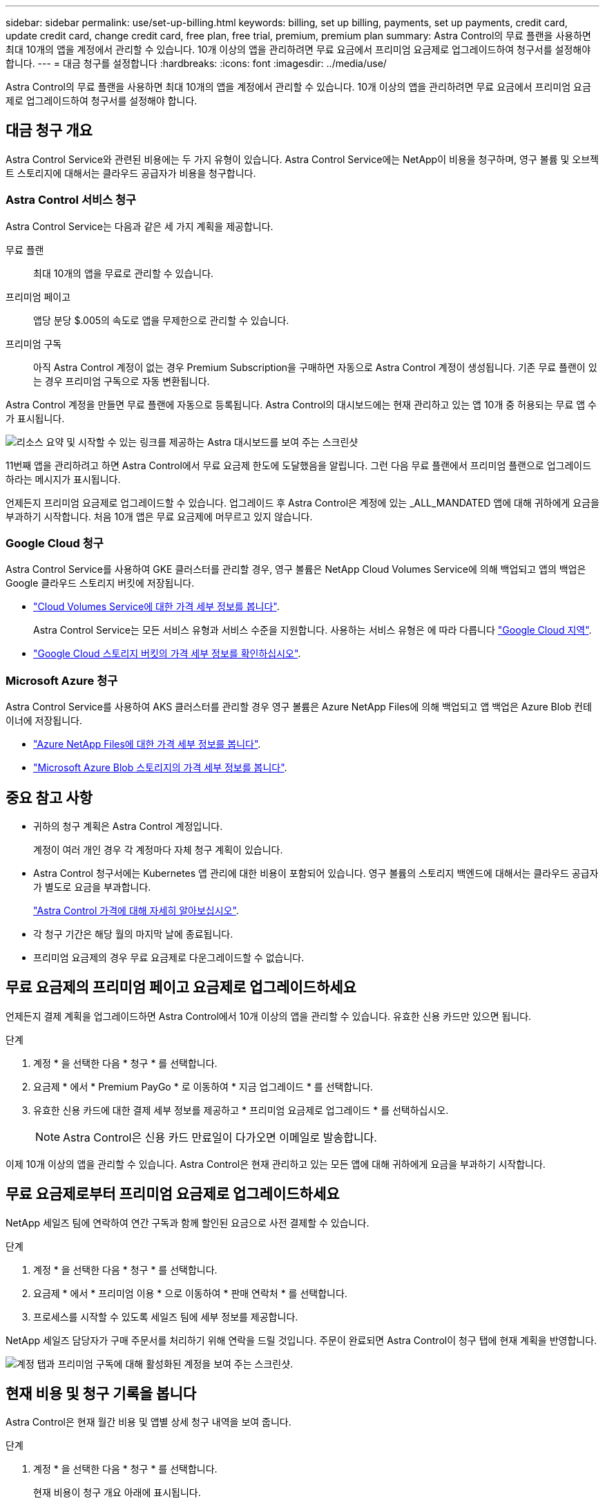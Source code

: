 ---
sidebar: sidebar 
permalink: use/set-up-billing.html 
keywords: billing, set up billing, payments, set up payments, credit card, update credit card, change credit card, free plan, free trial, premium, premium plan 
summary: Astra Control의 무료 플랜을 사용하면 최대 10개의 앱을 계정에서 관리할 수 있습니다. 10개 이상의 앱을 관리하려면 무료 요금에서 프리미엄 요금제로 업그레이드하여 청구서를 설정해야 합니다. 
---
= 대금 청구를 설정합니다
:hardbreaks:
:icons: font
:imagesdir: ../media/use/


Astra Control의 무료 플랜을 사용하면 최대 10개의 앱을 계정에서 관리할 수 있습니다. 10개 이상의 앱을 관리하려면 무료 요금에서 프리미엄 요금제로 업그레이드하여 청구서를 설정해야 합니다.



== 대금 청구 개요

Astra Control Service와 관련된 비용에는 두 가지 유형이 있습니다. Astra Control Service에는 NetApp이 비용을 청구하며, 영구 볼륨 및 오브젝트 스토리지에 대해서는 클라우드 공급자가 비용을 청구합니다.



=== Astra Control 서비스 청구

Astra Control Service는 다음과 같은 세 가지 계획을 제공합니다.

무료 플랜:: 최대 10개의 앱을 무료로 관리할 수 있습니다.
프리미엄 페이고:: 앱당 분당 $.005의 속도로 앱을 무제한으로 관리할 수 있습니다.
프리미엄 구독::
+
--
아직 Astra Control 계정이 없는 경우 Premium Subscription을 구매하면 자동으로 Astra Control 계정이 생성됩니다. 기존 무료 플랜이 있는 경우 프리미엄 구독으로 자동 변환됩니다.

--


Astra Control 계정을 만들면 무료 플랜에 자동으로 등록됩니다. Astra Control의 대시보드에는 현재 관리하고 있는 앱 10개 중 허용되는 무료 앱 수가 표시됩니다.

image:screenshot-dashboard.gif["리소스 요약 및 시작할 수 있는 링크를 제공하는 Astra 대시보드를 보여 주는 스크린샷"]

11번째 앱을 관리하려고 하면 Astra Control에서 무료 요금제 한도에 도달했음을 알립니다. 그런 다음 무료 플랜에서 프리미엄 플랜으로 업그레이드하라는 메시지가 표시됩니다.

언제든지 프리미엄 요금제로 업그레이드할 수 있습니다. 업그레이드 후 Astra Control은 계정에 있는 _ALL_MANDATED 앱에 대해 귀하에게 요금을 부과하기 시작합니다. 처음 10개 앱은 무료 요금제에 머무르고 있지 않습니다.



=== Google Cloud 청구

Astra Control Service를 사용하여 GKE 클러스터를 관리할 경우, 영구 볼륨은 NetApp Cloud Volumes Service에 의해 백업되고 앱의 백업은 Google 클라우드 스토리지 버킷에 저장됩니다.

* https://cloud.google.com/solutions/partners/netapp-cloud-volumes/costs["Cloud Volumes Service에 대한 가격 세부 정보를 봅니다"^].
+
Astra Control Service는 모든 서비스 유형과 서비스 수준을 지원합니다. 사용하는 서비스 유형은 에 따라 다릅니다 https://cloud.netapp.com/cloud-volumes-global-regions#cvsGcp["Google Cloud 지역"^].

* https://cloud.google.com/storage/pricing["Google Cloud 스토리지 버킷의 가격 세부 정보를 확인하십시오"^].




=== Microsoft Azure 청구

Astra Control Service를 사용하여 AKS 클러스터를 관리할 경우 영구 볼륨은 Azure NetApp Files에 의해 백업되고 앱 백업은 Azure Blob 컨테이너에 저장됩니다.

* https://azure.microsoft.com/en-us/pricing/details/netapp["Azure NetApp Files에 대한 가격 세부 정보를 봅니다"^].
* https://azure.microsoft.com/en-us/pricing/details/storage/blobs["Microsoft Azure Blob 스토리지의 가격 세부 정보를 봅니다"^].




== 중요 참고 사항

* 귀하의 청구 계획은 Astra Control 계정입니다.
+
계정이 여러 개인 경우 각 계정마다 자체 청구 계획이 있습니다.

* Astra Control 청구서에는 Kubernetes 앱 관리에 대한 비용이 포함되어 있습니다. 영구 볼륨의 스토리지 백엔드에 대해서는 클라우드 공급자가 별도로 요금을 부과합니다.
+
link:../get-started/intro.html["Astra Control 가격에 대해 자세히 알아보십시오"].

* 각 청구 기간은 해당 월의 마지막 날에 종료됩니다.
* 프리미엄 요금제의 경우 무료 요금제로 다운그레이드할 수 없습니다.




== 무료 요금제의 프리미엄 페이고 요금제로 업그레이드하세요

언제든지 결제 계획을 업그레이드하면 Astra Control에서 10개 이상의 앱을 관리할 수 있습니다. 유효한 신용 카드만 있으면 됩니다.

.단계
. 계정 * 을 선택한 다음 * 청구 * 를 선택합니다.
. 요금제 * 에서 * Premium PayGo * 로 이동하여 * 지금 업그레이드 * 를 선택합니다.
. 유효한 신용 카드에 대한 결제 세부 정보를 제공하고 * 프리미엄 요금제로 업그레이드 * 를 선택하십시오.
+

NOTE: Astra Control은 신용 카드 만료일이 다가오면 이메일로 발송합니다.



이제 10개 이상의 앱을 관리할 수 있습니다. Astra Control은 현재 관리하고 있는 모든 앱에 대해 귀하에게 요금을 부과하기 시작합니다.



== 무료 요금제로부터 프리미엄 요금제로 업그레이드하세요

NetApp 세일즈 팀에 연락하여 연간 구독과 함께 할인된 요금으로 사전 결제할 수 있습니다.

.단계
. 계정 * 을 선택한 다음 * 청구 * 를 선택합니다.
. 요금제 * 에서 * 프리미엄 이용 * 으로 이동하여 * 판매 연락처 * 를 선택합니다.
. 프로세스를 시작할 수 있도록 세일즈 팀에 세부 정보를 제공합니다.


NetApp 세일즈 담당자가 구매 주문서를 처리하기 위해 연락을 드릴 것입니다. 주문이 완료되면 Astra Control이 청구 탭에 현재 계획을 반영합니다.

image:screenshot-premium-subscription.gif["계정 탭과 프리미엄 구독에 대해 활성화된 계정을 보여 주는 스크린샷."]



== 현재 비용 및 청구 기록을 봅니다

Astra Control은 현재 월간 비용 및 앱별 상세 청구 내역을 보여 줍니다.

.단계
. 계정 * 을 선택한 다음 * 청구 * 를 선택합니다.
+
현재 비용이 청구 개요 아래에 표시됩니다.

. 앱별 청구 내역을 보려면 * 청구 내역 * 을 선택합니다.
+
Astra Control은 각 앱의 사용 시간 및 비용을 표시합니다. 사용 시간은 Astra Control이 청구 기간 동안 앱을 관리하는 시간(분)입니다.

. 드롭다운 목록을 선택하여 이전 달을 선택합니다.




== Premium PayGo의 신용 카드를 변경합니다

필요한 경우 Astra Control이 청구하기 위해 파일에 가지고 있는 신용 카드를 변경할 수 있습니다.

.단계
. 계정 > 청구 > 결제 방법 * 을 선택합니다.
. 구성 아이콘을 선택합니다.
. 신용 카드를 수정합니다.


